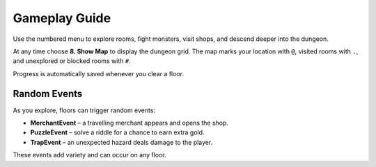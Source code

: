 Gameplay Guide
==============

Use the numbered menu to explore rooms, fight monsters, visit shops, and descend deeper into the dungeon.

At any time choose **8. Show Map** to display the dungeon grid. The map marks your location with ``@``, visited rooms with ``.``, and unexplored or blocked rooms with ``#``.

Progress is automatically saved whenever you clear a floor.

Random Events
-------------
As you explore, floors can trigger random events:

* **MerchantEvent** – a travelling merchant appears and opens the shop.
* **PuzzleEvent** – solve a riddle for a chance to earn extra gold.
* **TrapEvent** – an unexpected hazard deals damage to the player.

These events add variety and can occur on any floor.

